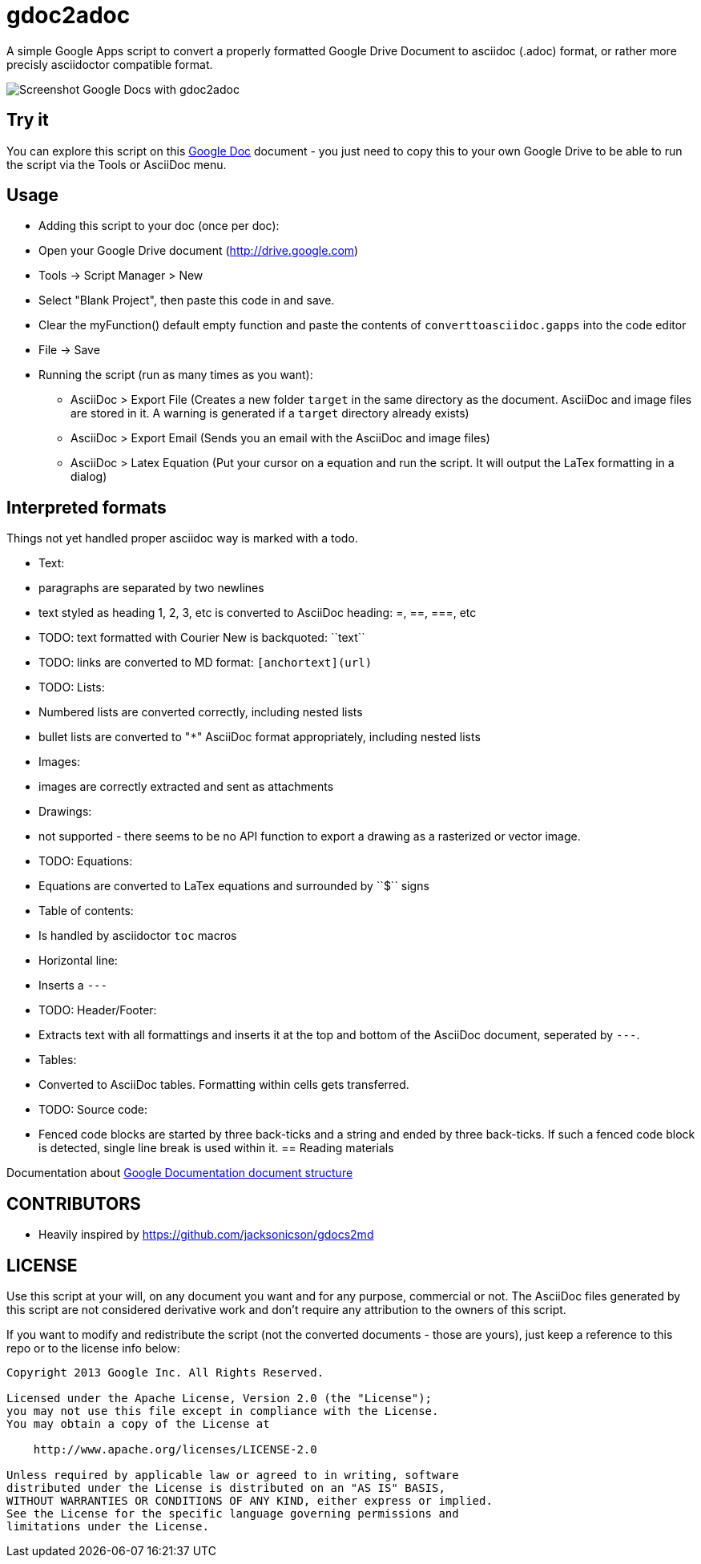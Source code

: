 gdoc2adoc
========

A simple Google Apps script to convert a properly formatted Google
Drive Document to asciidoc (.adoc) format, or rather more precisly
asciidoctor compatible format.

image:asciidoc.png[Screenshot Google Docs with gdoc2adoc]

== Try it

You can explore this script on this https://docs.google.com/document/d/19VD9FCTj6tHeWxdhkmctA1r9Ko3surX3Ee8wp_iwlo4/edit?usp=sharing[Google Doc] document - you just need to copy this to your own Google Drive to be able to run the script via the Tools or AsciiDoc menu.

== Usage

  * Adding this script to your doc (once per doc):
    * Open your Google Drive document (http://drive.google.com)
    * Tools -> Script Manager > New
    * Select "Blank Project", then paste this code in and save.
    * Clear the myFunction() default empty function and paste the contents of `converttoasciidoc.gapps` into the code editor
    * File -> Save
    
  * Running the script (run as many times as you want):
    - AsciiDoc > Export File (Creates a new folder `target` in the same directory as the document. AsciiDoc and image files are stored in it. A warning is generated if a `target` directory already exists) 
    - AsciiDoc > Export Email (Sends you an email with the AsciiDoc and image files)
    - AsciiDoc > Latex Equation (Put your cursor on a equation and run the script. It will output the LaTex formatting in a dialog)


== Interpreted formats

Things not yet handled proper asciidoc way is marked with a todo.

  * Text:
    * paragraphs are separated by two newlines
    * text styled as heading 1, 2, 3, etc is converted to AsciiDoc heading: =, ==, ===, etc
    * TODO: text formatted with Courier New is backquoted: ``text``
    * TODO: links are converted to MD format: `[anchortext](url)`
  * TODO: Lists:
    * Numbered lists are converted correctly, including nested lists
    * bullet lists are converted to "`*`" AsciiDoc format appropriately, including nested lists
  * Images:
    * images are correctly extracted and sent as attachments
  * Drawings: 
    * not supported - there seems to be no API function to export a drawing as a rasterized or vector image. 
  * TODO: Equations:
    * Equations are converted to LaTex equations and surrounded by ``$`` signs 
  * Table of contents:
    * Is handled by asciidoctor `toc` macros
  * Horizontal line: 
    * Inserts a `---`
  * TODO: Header/Footer:
    * Extracts text with all formattings and inserts it at the top and bottom of the AsciiDoc document, seperated by `---`.
  * Tables:
    * Converted to AsciiDoc tables. Formatting within cells gets transferred.
  * TODO: Source code: 
    * Fenced code blocks are started by three back-ticks and a string and ended by three back-ticks. If such a fenced code block is detected, single line break is used within it. 
== Reading materials

Documentation about https://developers.google.com/apps-script/guides/docs[Google Documentation document structure]

== CONTRIBUTORS

* Heavily inspired by https://github.com/jacksonicson/gdocs2md

== LICENSE

Use this script at your will, on any document you want and for any purpose, commercial or not. 
The AsciiDoc files generated by this script are not considered derivative work and 
don't require any attribution to the owners of this script. 

If you want to modify and redistribute the script (not the converted documents - those are yours), 
just keep a reference to this repo or to the license info below:

```
Copyright 2013 Google Inc. All Rights Reserved.

Licensed under the Apache License, Version 2.0 (the "License");
you may not use this file except in compliance with the License.
You may obtain a copy of the License at

    http://www.apache.org/licenses/LICENSE-2.0

Unless required by applicable law or agreed to in writing, software
distributed under the License is distributed on an "AS IS" BASIS,
WITHOUT WARRANTIES OR CONDITIONS OF ANY KIND, either express or implied.
See the License for the specific language governing permissions and
limitations under the License.
```
